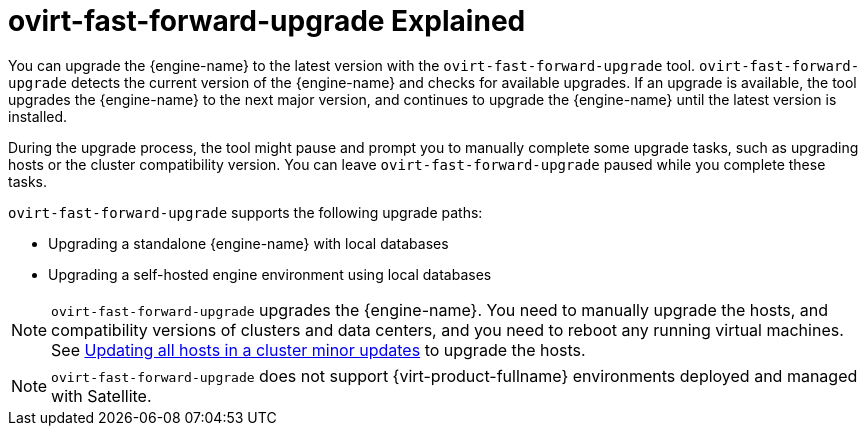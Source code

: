 :_content-type: CONCEPT
[id="ovirt-fast-forward-upgrade_Explained"]
= ovirt-fast-forward-upgrade Explained
:ovirt-fast-forward-upgrade_explained:

You can upgrade the {engine-name} to the latest version with the `ovirt-fast-forward-upgrade` tool. `ovirt-fast-forward-upgrade` detects the current version of the {engine-name} and checks for available upgrades. If an upgrade is available, the tool upgrades the {engine-name} to the next major version, and continues to upgrade the {engine-name} until the latest version is installed.

During the upgrade process, the tool might pause and prompt you to manually complete some upgrade tasks, such as upgrading hosts or the cluster compatibility version. You can leave `ovirt-fast-forward-upgrade` paused while you complete these tasks.

`ovirt-fast-forward-upgrade` supports the following upgrade paths:

* Upgrading a standalone {engine-name} with local databases
* Upgrading a self-hosted engine environment using local databases

[NOTE]
====
`ovirt-fast-forward-upgrade` upgrades the {engine-name}. You need to manually upgrade the hosts, and compatibility versions of clusters and data centers, and you need to reboot any running virtual machines. See xref:Updating_all_hosts_in_a_cluster_minor_updates[Updating all hosts in a cluster minor updates] to upgrade the hosts.
====

[NOTE]
====
`ovirt-fast-forward-upgrade` does not support {virt-product-fullname} environments deployed and managed with Satellite.
====


:ovirt-fast-forward-upgrade_explained!:
